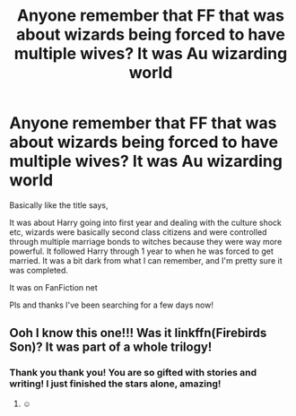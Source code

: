 #+TITLE: Anyone remember that FF that was about wizards being forced to have multiple wives? It was Au wizarding world

* Anyone remember that FF that was about wizards being forced to have multiple wives? It was Au wizarding world
:PROPERTIES:
:Author: Youradragonharry
:Score: 1
:DateUnix: 1611029772.0
:DateShort: 2021-Jan-19
:FlairText: What's That Fic?
:END:
Basically like the title says,

It was about Harry going into first year and dealing with the culture shock etc, wizards were basically second class citizens and were controlled through multiple marriage bonds to witches because they were way more powerful. It followed Harry through 1 year to when he was forced to get married. It was a bit dark from what I can remember, and I'm pretty sure it was completed.

It was on FanFiction net

Pls and thanks I've been searching for a few days now!


** Ooh I know this one!!! Was it linkffn(Firebirds Son)? It was part of a whole trilogy!
:PROPERTIES:
:Author: Darthmarrs
:Score: 6
:DateUnix: 1611031147.0
:DateShort: 2021-Jan-19
:END:

*** Thank you thank you! You are so gifted with stories and writing! I just finished the stars alone, amazing!
:PROPERTIES:
:Author: Youradragonharry
:Score: 2
:DateUnix: 1611035006.0
:DateShort: 2021-Jan-19
:END:

**** ☺️
:PROPERTIES:
:Author: Darthmarrs
:Score: 2
:DateUnix: 1611064528.0
:DateShort: 2021-Jan-19
:END:
